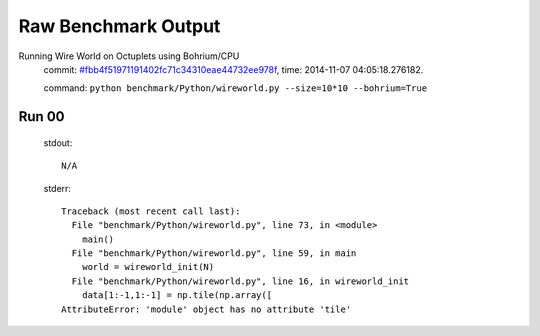 
Raw Benchmark Output
====================

Running Wire World on Octuplets using Bohrium/CPU
    commit: `#fbb4f51971191402fc71c34310eae44732ee978f <https://bitbucket.org/bohrium/bohrium/commits/fbb4f51971191402fc71c34310eae44732ee978f>`_,
    time: 2014-11-07 04:05:18.276182.

    command: ``python benchmark/Python/wireworld.py --size=10*10 --bohrium=True``

Run 00
~~~~~~
    stdout::

        N/A

    stderr::

        Traceback (most recent call last):
          File "benchmark/Python/wireworld.py", line 73, in <module>
            main()
          File "benchmark/Python/wireworld.py", line 59, in main
            world = wireworld_init(N)
          File "benchmark/Python/wireworld.py", line 16, in wireworld_init
            data[1:-1,1:-1] = np.tile(np.array([
        AttributeError: 'module' object has no attribute 'tile'
        



